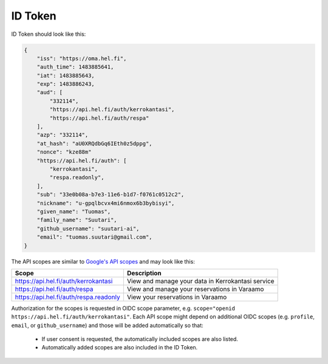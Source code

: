 ID Token
========

ID Token should look like this:

.. code-block:: javascript

  {
      "iss": "https://oma.hel.fi",
      "auth_time": 1483885641,
      "iat": 1483885643,
      "exp": 1483886243,
      "aud": [
          "332114",
          "https://api.hel.fi/auth/kerrokantasi",
          "https://api.hel.fi/auth/respa"
      ],
      "azp": "332114",
      "at_hash": "aU0XRQdbGq6IEth0z5dppg",
      "nonce": "kze88m"
      "https://api.hel.fi/auth": [
          "kerrokantasi",
          "respa.readonly",
      ],
      "sub": "33e0b08a-b7e3-11e6-b1d7-f0761c0512c2",
      "nickname": "u-gpqlbcvx4mi6nmox6b3bybisyi",
      "given_name": "Tuomas",
      "family_name": "Suutari",
      "github_username": "suutari-ai",
      "email": "tuomas.suutari@gmail.com",
  }


The API scopes are similar to `Google's API scopes
<https://developers.google.com/identity/protocols/googlescopes>`_ and
may look like this:

+--------------------------------------+-----------------------------------+
|Scope                                 |Description                        |
+======================================+===================================+
|https://api.hel.fi/auth/kerrokantasi  |View and manage your data in       |
|                                      |Kerrokantasi service               |
+--------------------------------------+-----------------------------------+
|https://api.hel.fi/auth/respa         |View and manage your reservations  |
|                                      |in Varaamo                         |
+--------------------------------------+-----------------------------------+
|https://api.hel.fi/auth/respa.readonly|View your reservations in Varaamo  |
+--------------------------------------+-----------------------------------+

Authorization for the scopes is requested in OIDC scope parameter, e.g.
``scope="openid https://api.hel.fi/auth/kerrokantasi"``.  Each API scope
might depend on additional OIDC scopes (e.g. ``profile``, ``email``, or
``github_username``) and those will be added automatically so that:

  * If user consent is requested, the automatically included scopes are
    also listed.
  * Automatically added scopes are also included in the ID Token.

